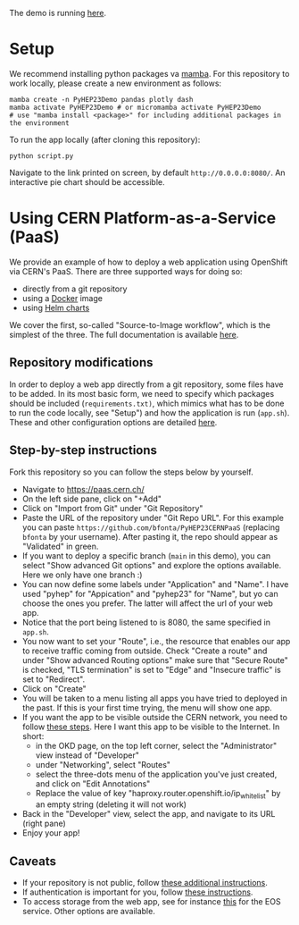 
The demo is running [[https://pyhep23-hgcal-event-display.app.cern.ch/][here]].

* Setup

We recommend installing python packages va [[https://mamba.readthedocs.io/en/latest/index.html][mamba]]. For this repository to work locally, please create a new environment as follows:

#+BEGIN_SRC shell
mamba create -n PyHEP23Demo pandas plotly dash
mamba activate PyHEP23Demo # or micromamba activate PyHEP23Demo
# use "mamba install <package>" for including additional packages in the environment
#+END_SRC

To run the app locally (after cloning this repository):

#+BEGIN_SRC shell
python script.py
#+END_SRC

Navigate to the link printed on screen, by default =http://0.0.0.0:8080/=. An interactive pie chart should be accessible.

* Using CERN Platform-as-a-Service (PaaS)

We provide an example of how to deploy a web application using OpenShift via CERN's PaaS. There are three supported ways for doing so:

+ directly from a git repository
+ using a [[https://www.docker.com/][Docker]] image
+ using [[https://helm.sh/docs/topics/charts/][Helm charts]]

We cover the first, so-called "Source-to-Image workflow", which is the simplest of the three. The full documentation is available [[https://paas.docs.cern.ch/][here]].

** Repository modifications

In order to deploy a web app directly from a git repository, some files have to be added. In its most basic form, we need to specify which packages should be included (~requirements.txt)~, which mimics what has to be done to run the code locally, see "Setup") and how the application is run (~app.sh~). These and other configuration options are detailed [[https://github.com/kubesphere/s2i-python-container/tree/master/3.8][here]].

** Step-by-step instructions

Fork this repository so you can follow the steps below by yourself.

+ Navigate to https://paas.cern.ch/
+ On the left side pane, click on "+Add"
+ Click on "Import from Git" under "Git Repository"
+ Paste the URL of the repository under "Git Repo URL". For this example you can paste ~https://github.com/bfonta/PyHEP23CERNPaaS~ (replacing ~bfonta~ by your username). After pasting it, the repo should appear as "Validated" in green.
+ If you want to deploy a specific branch (~main~ in this demo), you can select "Show advanced Git options" and explore the options available. Here we only have one branch :)
+ You can now define some labels under "Application" and "Name". I have used "pyhep" for "Appication" and "pyhep23" for "Name", but yo can choose the ones you prefer. The latter will affect the url of your web app.
+ Notice that the port being listened to is 8080, the same specified in ~app.sh~.
+ You now want to set your "Route", i.e., the resource that enables our app to receive traffic coming from outside. Check "Create a route" and under "Show advanced Routing options" make sure that "Secure Route" is checked, "TLS termination" is set to "Edge" and "Insecure traffic" is set to "Redirect".
+ Click on "Create"
+ You will be taken to a menu listing all apps you have tried to deployed in the past. If this is your first time trying, the menu will show one app.
+ If you want the app to be visible outside the CERN network, you need to follow [[https://paas.docs.cern.ch/5._Exposing_The_Application/2-network-visibility/][these steps]]. Here I want this app to be visible to the Internet. In short:
  + in the OKD page, on the top left corner, select the "Administrator" view instead of "Developer"
  + under "Networking", select "Routes"
  + select the three-dots menu of the application you've just created, and click on "Edit Annotations"
  + Replace the value of key "haproxy.router.openshift.io/ip_whitelist" by an empty string (deleting it will not work)
+ Back in the "Developer" view, select the app, and navigate to its URL (right pane)
+ Enjoy your app!

** Caveats

+ If your repository is not public, follow [[https://paas.docs.cern.ch/2._Deploy_Applications/Deploy_From_Git_Repository/2-deploy-s2i-app/#allow-openshift-to-access-a-protected-git-repository][these additional instructions]].
+ If authentication is important for you, follow [[https://paas.docs.cern.ch/4._CERN_Authentication/1-use-cern-sso/][these instructions]].
+ To access storage from the web app, see for instance [[https://paas.docs.cern.ch/3._Storage/eos/][this]] for the EOS service. Other options are available.
